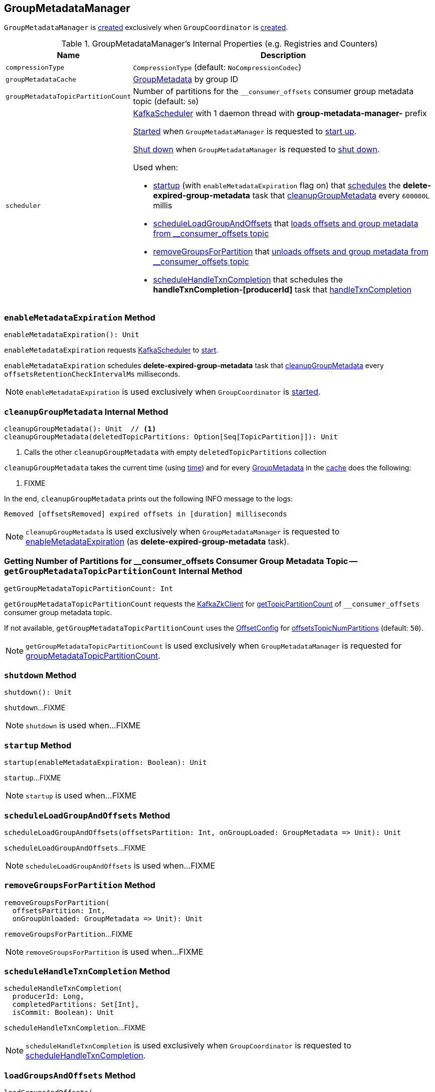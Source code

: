 == [[GroupMetadataManager]] GroupMetadataManager

`GroupMetadataManager` is <<creating-instance, created>> exclusively when `GroupCoordinator` is <<kafka-coordinator-group-GroupCoordinator.adoc#apply, created>>.

[[internal-registries]]
.GroupMetadataManager's Internal Properties (e.g. Registries and Counters)
[cols="1m,3",options="header",width="100%"]
|===
| Name
| Description

| compressionType
| [[compressionType]] `CompressionType` (default: `NoCompressionCodec`)

| groupMetadataCache
| [[groupMetadataCache]] <<kafka-coordinator-group-GroupMetadata.adoc#, GroupMetadata>> by group ID

| groupMetadataTopicPartitionCount
| [[groupMetadataTopicPartitionCount]] Number of partitions for the `__consumer_offsets` consumer group metadata topic (default: `50`)

| scheduler
a| [[scheduler]] <<kafka-KafkaScheduler.adoc#, KafkaScheduler>> with 1 daemon thread with *group-metadata-manager-* prefix

<<kafka-KafkaScheduler.adoc#startup, Started>> when `GroupMetadataManager` is requested to <<startup, start up>>.

<<kafka-KafkaScheduler.adoc#shutdown, Shut down>> when `GroupMetadataManager` is requested to <<shutdown, shut down>>.

Used when:

* <<startup, startup>> (with `enableMetadataExpiration` flag on) that <<kafka-KafkaScheduler.adoc#schedule, schedules>> the *delete-expired-group-metadata* task that <<cleanupGroupMetadata, cleanupGroupMetadata>> every `600000L` millis

* <<scheduleLoadGroupAndOffsets, scheduleLoadGroupAndOffsets>> that <<loadGroupsAndOffsets, loads offsets and group metadata from __consumer_offsets topic>>

* <<removeGroupsForPartition, removeGroupsForPartition>> that <<removeGroupsAndOffsets, unloads offsets and group metadata from __consumer_offsets topic>>

* <<scheduleHandleTxnCompletion, scheduleHandleTxnCompletion>> that schedules the *handleTxnCompletion-[producerId]* task that <<handleTxnCompletion, handleTxnCompletion>>

|===

=== [[enableMetadataExpiration]] `enableMetadataExpiration` Method

[source, scala]
----
enableMetadataExpiration(): Unit
----

`enableMetadataExpiration` requests <<scheduler, KafkaScheduler>> to link:kafka-KafkaScheduler.adoc#start[start].

`enableMetadataExpiration` schedules *delete-expired-group-metadata* task that <<cleanupGroupMetadata, cleanupGroupMetadata>> every `offsetsRetentionCheckIntervalMs` milliseconds.

NOTE: `enableMetadataExpiration` is used exclusively when `GroupCoordinator` is link:kafka-coordinator-group-GroupCoordinator.adoc#startup[started].

=== [[cleanupGroupMetadata]] `cleanupGroupMetadata` Internal Method

[source, scala]
----
cleanupGroupMetadata(): Unit  // <1>
cleanupGroupMetadata(deletedTopicPartitions: Option[Seq[TopicPartition]]): Unit
----
<1> Calls the other `cleanupGroupMetadata` with empty `deletedTopicPartitions` collection

`cleanupGroupMetadata` takes the current time (using <<time, time>>) and for every <<kafka-coordinator-group-GroupMetadata.adoc#, GroupMetadata>> in the <<groupMetadataCache, cache>> does the following:

1. FIXME

In the end, `cleanupGroupMetadata` prints out the following INFO message to the logs:

```
Removed [offsetsRemoved] expired offsets in [duration] milliseconds
```

NOTE: `cleanupGroupMetadata` is used exclusively when `GroupMetadataManager` is requested to <<enableMetadataExpiration, enableMetadataExpiration>> (as *delete-expired-group-metadata* task).

=== [[getGroupMetadataTopicPartitionCount]] Getting Number of Partitions for __consumer_offsets Consumer Group Metadata Topic -- `getGroupMetadataTopicPartitionCount` Internal Method

[source, scala]
----
getGroupMetadataTopicPartitionCount: Int
----

`getGroupMetadataTopicPartitionCount` requests the <<zkClient, KafkaZkClient>> for <<kafka-zk-KafkaZkClient.adoc#getTopicPartitionCount, getTopicPartitionCount>> of `__consumer_offsets` consumer group metadata topic.

If not available, `getGroupMetadataTopicPartitionCount` uses the <<config, OffsetConfig>> for <<kafka-OffsetConfig.adoc#offsetsTopicNumPartitions, offsetsTopicNumPartitions>> (default: `50`).

NOTE: `getGroupMetadataTopicPartitionCount` is used exclusively when `GroupMetadataManager` is requested for <<groupMetadataTopicPartitionCount, groupMetadataTopicPartitionCount>>.

=== [[shutdown]] `shutdown` Method

[source, scala]
----
shutdown(): Unit
----

`shutdown`...FIXME

NOTE: `shutdown` is used when...FIXME

=== [[startup]] `startup` Method

[source, scala]
----
startup(enableMetadataExpiration: Boolean): Unit
----

`startup`...FIXME

NOTE: `startup` is used when...FIXME

=== [[scheduleLoadGroupAndOffsets]] `scheduleLoadGroupAndOffsets` Method

[source, scala]
----
scheduleLoadGroupAndOffsets(offsetsPartition: Int, onGroupLoaded: GroupMetadata => Unit): Unit
----

`scheduleLoadGroupAndOffsets`...FIXME

NOTE: `scheduleLoadGroupAndOffsets` is used when...FIXME

=== [[removeGroupsForPartition]] `removeGroupsForPartition` Method

[source, scala]
----
removeGroupsForPartition(
  offsetsPartition: Int,
  onGroupUnloaded: GroupMetadata => Unit): Unit
----

`removeGroupsForPartition`...FIXME

NOTE: `removeGroupsForPartition` is used when...FIXME

=== [[scheduleHandleTxnCompletion]] `scheduleHandleTxnCompletion` Method

[source, scala]
----
scheduleHandleTxnCompletion(
  producerId: Long,
  completedPartitions: Set[Int],
  isCommit: Boolean): Unit
----

`scheduleHandleTxnCompletion`...FIXME

NOTE: `scheduleHandleTxnCompletion` is used exclusively when `GroupCoordinator` is requested to <<kafka-coordinator-group-GroupCoordinator.adoc#scheduleHandleTxnCompletion, scheduleHandleTxnCompletion>>.

=== [[loadGroupsAndOffsets]] `loadGroupsAndOffsets` Method

[source, scala]
----
loadGroupsAndOffsets(
  topicPartition: TopicPartition,
  onGroupLoaded: GroupMetadata => Unit): Unit
----

`loadGroupsAndOffsets`...FIXME

NOTE: `loadGroupsAndOffsets` is used when...FIXME

=== [[appendForGroup]] Requesting ReplicaManager to Append Records -- `appendForGroup` Internal Method

[source, scala]
----
appendForGroup(
  group: GroupMetadata,
  records: Map[TopicPartition, MemoryRecords],
  callback: Map[TopicPartition, PartitionResponse] => Unit): Unit
----

`appendForGroup` simply requests the <<replicaManager, ReplicaManager>> to <<kafka-server-ReplicaManager.adoc#appendRecords, append records>>.

NOTE: `appendForGroup` is used exclusively when `GroupMetadataManager` is requested to <<storeGroup, storeGroup>> and <<storeOffsets, storeOffsets>>.

=== [[getGroup]] Getting Metadata of Group by Group ID -- `getGroup` Method

[source, scala]
----
getGroup(groupId: String): Option[GroupMetadata]
----

`getGroup` finds the <<kafka-coordinator-group-GroupMetadata.adoc#, GroupMetadata>> for the group ID in the <<groupMetadataCache, groupMetadataCache>> internal registry.

`getGroup` returns `None` if the metadata could not be found.

[NOTE]
====
`getGroup` is used when:

* `GroupCoordinator` is requested to <<kafka-coordinator-group-GroupCoordinator.adoc#handleJoinGroup, handleJoinGroup>>, <<kafka-coordinator-group-GroupCoordinator.adoc#handleSyncGroup, handleSyncGroup>>, <<kafka-coordinator-group-GroupCoordinator.adoc#handleLeaveGroup, handleLeaveGroup>>, <<kafka-coordinator-group-GroupCoordinator.adoc#handleDeleteGroups, handleDeleteGroups>>, <<kafka-coordinator-group-GroupCoordinator.adoc#handleHeartbeat, handleHeartbeat>>, <<kafka-coordinator-group-GroupCoordinator.adoc#handleTxnCommitOffsets, handleTxnCommitOffsets>>, <<kafka-coordinator-group-GroupCoordinator.adoc#handleCommitOffsets, handleCommitOffsets>>, and <<kafka-coordinator-group-GroupCoordinator.adoc#handleDescribeGroup, handleDescribeGroup>>

* `GroupMetadataManager` is requested to <<groupNotExists, groupNotExists>> (when `GroupCoordinator` is requested to <<kafka-coordinator-group-GroupCoordinator.adoc#handleDeleteGroups, handleDeleteGroups>>) and <<handleTxnCompletion, handleTxnCompletion>> (when `GroupCoordinator` is requested to <<kafka-coordinator-group-GroupCoordinator.adoc#scheduleHandleTxnCompletion, scheduleHandleTxnCompletion>>)
====

